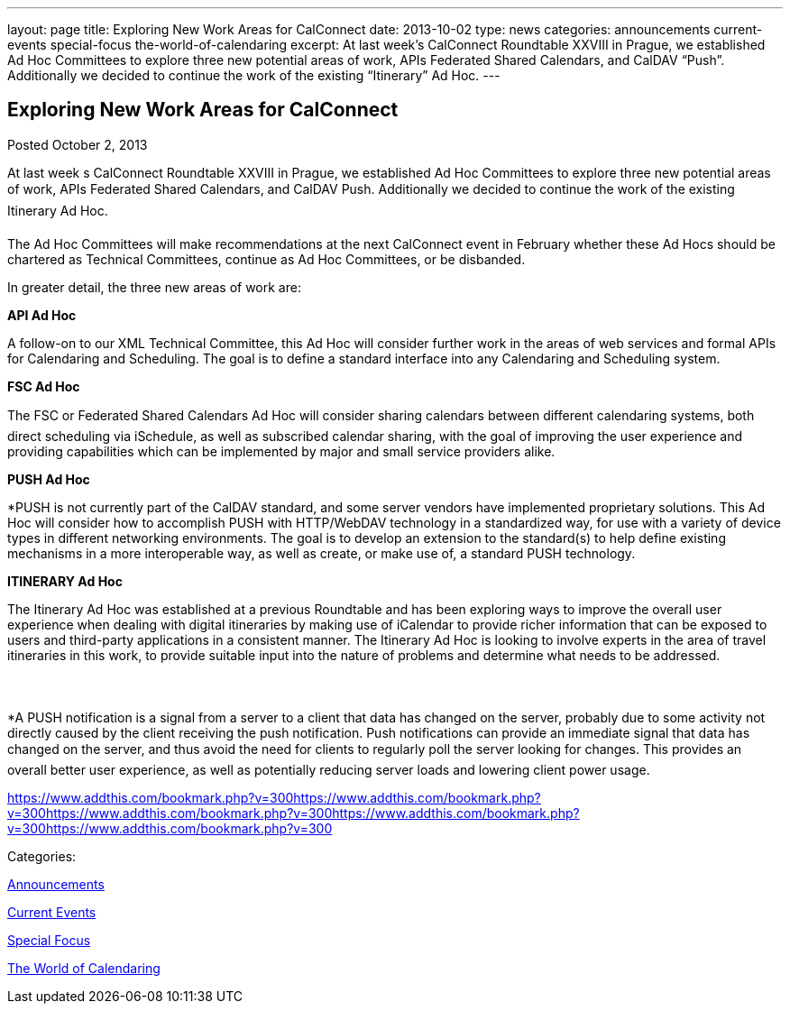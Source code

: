 ---
layout: page
title: Exploring New Work Areas for CalConnect
date: 2013-10-02
type: news
categories: announcements current-events special-focus the-world-of-calendaring
excerpt: At last week’s CalConnect Roundtable XXVIII in Prague, we established Ad Hoc Committees to explore three new potential areas of work, APIs Federated Shared Calendars, and CalDAV “Push”. Additionally we decided to continue the work of the existing “Itinerary” Ad Hoc.
---

== Exploring New Work Areas for CalConnect

[[node-190]]
Posted October 2, 2013 

At last week s CalConnect Roundtable XXVIII in Prague, we established Ad Hoc Committees to explore three new potential areas of work, APIs Federated Shared Calendars, and CalDAV Push. Additionally we decided to continue the work of the existing Itinerary Ad Hoc.

The Ad Hoc Committees will make recommendations at the next CalConnect event in February whether these Ad Hocs should be chartered as Technical Committees, continue as Ad Hoc Committees, or be disbanded.

In greater detail, the three new areas of work are:

*API Ad Hoc*

A follow-on to our XML Technical Committee, this Ad Hoc will consider further work in the areas of web services and formal APIs for Calendaring and Scheduling. The goal is to define a standard interface into any Calendaring and Scheduling system.

*FSC Ad Hoc*

The FSC or Federated Shared Calendars Ad Hoc will consider sharing calendars between different calendaring systems, both direct scheduling via iSchedule, as well as subscribed calendar sharing, with the goal of improving the user experience and providing capabilities which can be implemented by major and small service providers alike.

*PUSH Ad Hoc*

*PUSH is not currently part of the CalDAV standard, and some server vendors have implemented proprietary solutions. This Ad Hoc will consider how to accomplish PUSH with HTTP/WebDAV technology in a standardized way, for use with a variety of device types in different networking environments. The goal is to develop an extension to the standard(s) to help define existing mechanisms in a more interoperable way, as well as create, or make use of, a standard PUSH technology.

*ITINERARY Ad Hoc*

The Itinerary Ad Hoc was established at a previous Roundtable and has been exploring ways to improve the overall user experience when dealing with digital itineraries by making use of iCalendar to provide richer information that can be exposed to users and third-party applications in a consistent manner. The Itinerary Ad Hoc is looking to involve experts in the area of travel itineraries in this work, to provide suitable input into the nature of problems and determine what needs to be addressed.



*A PUSH notification is a signal from a server to a client that data has changed on the server, probably due to some activity not directly caused by the client receiving the push notification. Push notifications can provide an immediate signal that data has changed on the server, and thus avoid the need for clients to regularly poll the server looking for changes. This provides an overall better user experience, as well as potentially reducing server loads and lowering client power usage. &nbsp;

https://www.addthis.com/bookmark.php?v=300https://www.addthis.com/bookmark.php?v=300https://www.addthis.com/bookmark.php?v=300https://www.addthis.com/bookmark.php?v=300https://www.addthis.com/bookmark.php?v=300

Categories:&nbsp;

link:/news/announcements[Announcements]

link:/news/current-events[Current Events]

link:/news/special-focus[Special Focus]

link:/news/the-world-of-calendaring[The World of Calendaring]

